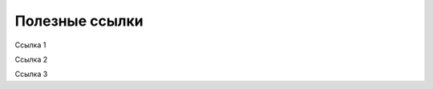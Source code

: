 ==============================================
Полезные ссылки
==============================================

Ссылка 1

Ссылка 2

Ссылка 3
